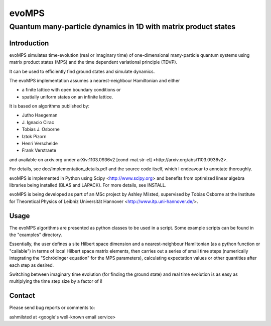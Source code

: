 ========
 evoMPS
========
---------------------------------------------------------------
Quantum many-particle dynamics in 1D with matrix product states
---------------------------------------------------------------

Introduction
------------

evoMPS simulates time-evolution (real or imaginary time) of one-dimensional 
many-particle quantum systems using matrix product states
(MPS) and the time dependent variational principle (TDVP).

It can be used to efficiently find ground states and simulate dynamics.

The evoMPS implementation assumes a nearest-neighbour Hamiltonian and either

* a finite lattice with open boundary conditions or
* spatially uniform states on an infinite lattice.

It is based on algorithms published by: 

* Jutho Haegeman
* \J. Ignacio Cirac
* Tobias J. Osborne
* Iztok Pizorn
* Henri Verschelde
* Frank Verstraete

and available on arxiv.org under arXiv:1103.0936v2 [cond-mat.str-el]
<http://arxiv.org/abs/1103.0936v2>.

For details, see doc/implementation_details.pdf and the source code itself,
which I endeavour to annotate thoroughly.

evoMPS is implemented in Python using Scipy <http://www.scipy.org> and
benefits from optimized linear algebra libraries being installed (BLAS and LAPACK).
For more details, see INSTALL.

evoMPS is being developed as part of an MSc project by Ashley Milsted,
supervised by Tobias Osborne at the Institute for Theoretical Physics of
Leibniz Universität Hannover <http://www.itp.uni-hannover.de/>.

Usage
-----

The evoMPS algorithms are presented as python classes to be used in a script.
Some example scripts can be found in the "examples" directory.

Essentially, the user defines a site Hilbert space dimension
and a nearest-neighbour Hamiltonian (as a python function
or "callable") in terms of local Hilbert space matrix elements,
then carries out a series of small time steps (numerically
integrating the "Schrödinger equation" for the MPS parameters), calculating
expectation values or other quantities after each step as desired.

Switching between imaginary time evolution (for finding the ground state)
and real time evolution is as easy as multiplying the time step size by a factor of i!


Contact
-------

Please send bug reports or comments to:

ashmilsted at <google's well-known email service>
